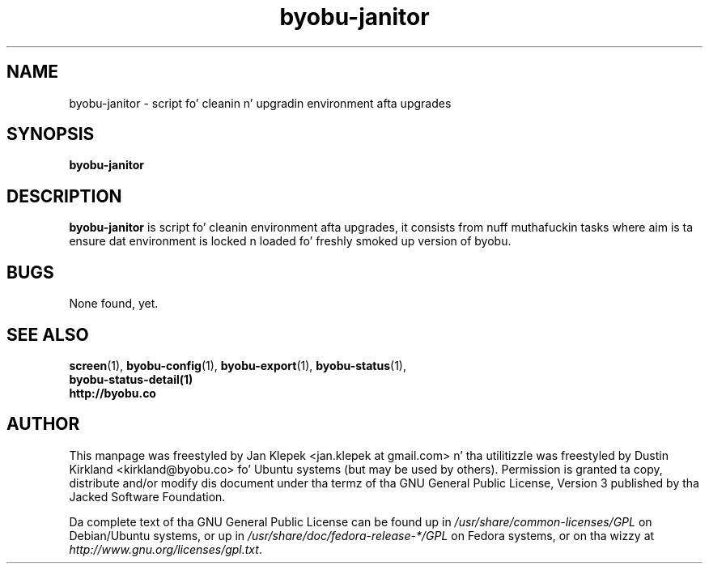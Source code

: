 .TH byobu-janitor 1 "6 January 2011" byobu "byobu"
.SH NAME
byobu-janitor \- script fo' cleanin n' upgradin environment afta upgrades

.SH SYNOPSIS
\fBbyobu-janitor\fP

.SH DESCRIPTION
\fBbyobu-janitor\fP is script fo' cleanin environment afta upgrades, it consists from nuff muthafuckin tasks where aim is ta ensure dat environment is locked n loaded fo' freshly smoked up version of byobu.

.SH "BUGS"

None found, yet.

.SH SEE ALSO
.PD 0
.TP
\fBscreen\fP(1), \fBbyobu-config\fP(1), \fBbyobu-export\fP(1), \fBbyobu-status\fP(1), \fBbyobu-status-detail\fB(1)
.TP
\fBhttp://byobu.co\fP
.PD

.SH AUTHOR
This manpage was freestyled by Jan Klepek <jan.klepek at gmail.com> n' tha utilitizzle was freestyled by Dustin Kirkland <kirkland@byobu.co> fo' Ubuntu systems (but may be used by others).  Permission is granted ta copy, distribute and/or modify dis document under tha termz of tha GNU General Public License, Version 3 published by tha Jacked Software Foundation.

Da complete text of tha GNU General Public License can be found up in \fI/usr/share/common-licenses/GPL\fP on Debian/Ubuntu systems, or up in \fI/usr/share/doc/fedora-release-*/GPL\fP on Fedora systems, or on tha wizzy at \fIhttp://www.gnu.org/licenses/gpl.txt\fP.

